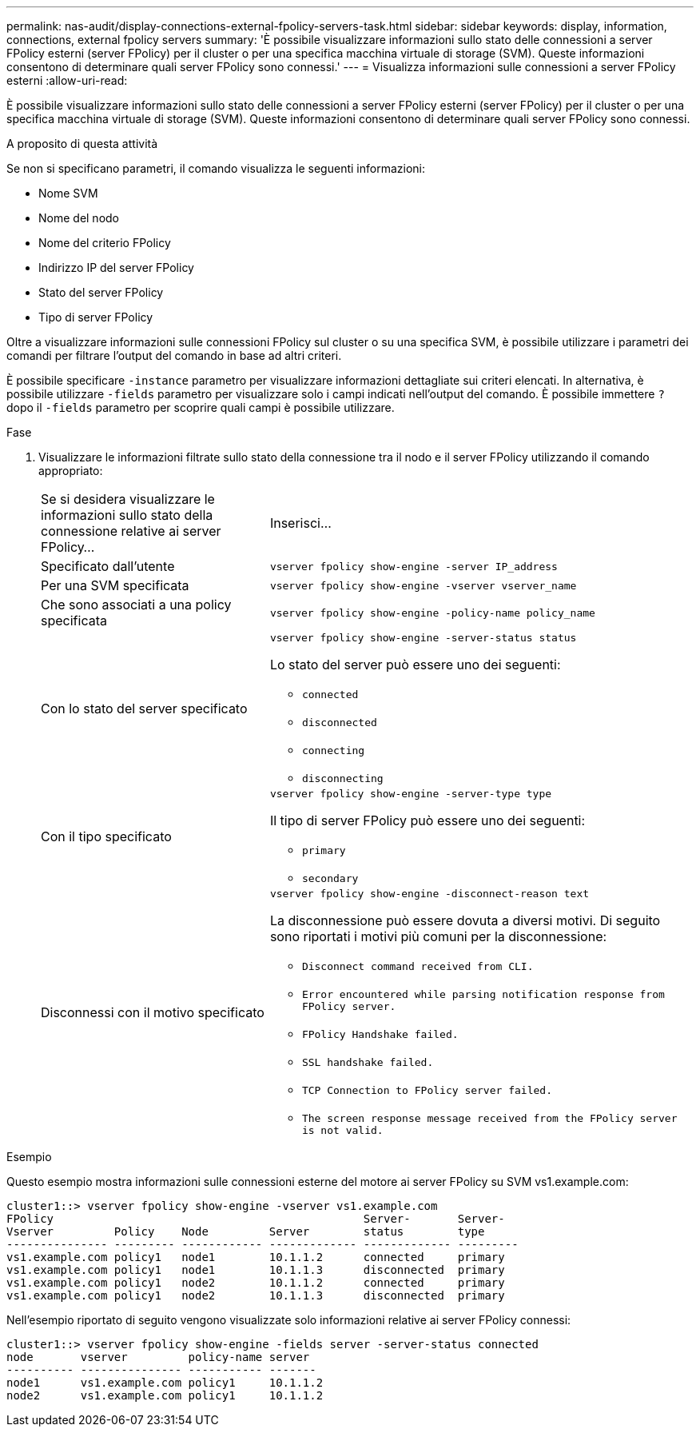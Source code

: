 ---
permalink: nas-audit/display-connections-external-fpolicy-servers-task.html 
sidebar: sidebar 
keywords: display, information, connections, external fpolicy servers 
summary: 'È possibile visualizzare informazioni sullo stato delle connessioni a server FPolicy esterni (server FPolicy) per il cluster o per una specifica macchina virtuale di storage (SVM). Queste informazioni consentono di determinare quali server FPolicy sono connessi.' 
---
= Visualizza informazioni sulle connessioni a server FPolicy esterni
:allow-uri-read: 


[role="lead"]
È possibile visualizzare informazioni sullo stato delle connessioni a server FPolicy esterni (server FPolicy) per il cluster o per una specifica macchina virtuale di storage (SVM). Queste informazioni consentono di determinare quali server FPolicy sono connessi.

.A proposito di questa attività
Se non si specificano parametri, il comando visualizza le seguenti informazioni:

* Nome SVM
* Nome del nodo
* Nome del criterio FPolicy
* Indirizzo IP del server FPolicy
* Stato del server FPolicy
* Tipo di server FPolicy


Oltre a visualizzare informazioni sulle connessioni FPolicy sul cluster o su una specifica SVM, è possibile utilizzare i parametri dei comandi per filtrare l'output del comando in base ad altri criteri.

È possibile specificare `-instance` parametro per visualizzare informazioni dettagliate sui criteri elencati. In alternativa, è possibile utilizzare `-fields` parametro per visualizzare solo i campi indicati nell'output del comando. È possibile immettere `?` dopo il `-fields` parametro per scoprire quali campi è possibile utilizzare.

.Fase
. Visualizzare le informazioni filtrate sullo stato della connessione tra il nodo e il server FPolicy utilizzando il comando appropriato:
+
[cols="35,65"]
|===


| Se si desidera visualizzare le informazioni sullo stato della connessione relative ai server FPolicy... | Inserisci... 


 a| 
Specificato dall'utente
 a| 
`vserver fpolicy show-engine -server IP_address`



 a| 
Per una SVM specificata
 a| 
`vserver fpolicy show-engine -vserver vserver_name`



 a| 
Che sono associati a una policy specificata
 a| 
`vserver fpolicy show-engine -policy-name policy_name`



 a| 
Con lo stato del server specificato
 a| 
`vserver fpolicy show-engine -server-status status`

Lo stato del server può essere uno dei seguenti:

** `connected`
** `disconnected`
** `connecting`
** `disconnecting`




 a| 
Con il tipo specificato
 a| 
`vserver fpolicy show-engine -server-type type`

Il tipo di server FPolicy può essere uno dei seguenti:

** `primary`
** `secondary`




 a| 
Disconnessi con il motivo specificato
 a| 
`vserver fpolicy show-engine -disconnect-reason text`

La disconnessione può essere dovuta a diversi motivi. Di seguito sono riportati i motivi più comuni per la disconnessione:

** `Disconnect command received from CLI.`
** `Error encountered while parsing notification response from FPolicy server.`
** `FPolicy Handshake failed.`
** `SSL handshake failed.`
** `TCP Connection to FPolicy server failed.`
** `The screen response message received from the FPolicy server is not valid.`


|===


.Esempio
Questo esempio mostra informazioni sulle connessioni esterne del motore ai server FPolicy su SVM vs1.example.com:

[listing]
----
cluster1::> vserver fpolicy show-engine -vserver vs1.example.com
FPolicy                                              Server-       Server-
Vserver         Policy    Node         Server        status        type
--------------- --------- ------------ ------------- ------------- ---------
vs1.example.com policy1   node1        10.1.1.2      connected     primary
vs1.example.com policy1   node1        10.1.1.3      disconnected  primary
vs1.example.com policy1   node2        10.1.1.2      connected     primary
vs1.example.com policy1   node2        10.1.1.3      disconnected  primary
----
Nell'esempio riportato di seguito vengono visualizzate solo informazioni relative ai server FPolicy connessi:

[listing]
----
cluster1::> vserver fpolicy show-engine -fields server -server-status connected
node       vserver         policy-name server
---------- --------------- ----------- -------
node1      vs1.example.com policy1     10.1.1.2
node2      vs1.example.com policy1     10.1.1.2
----